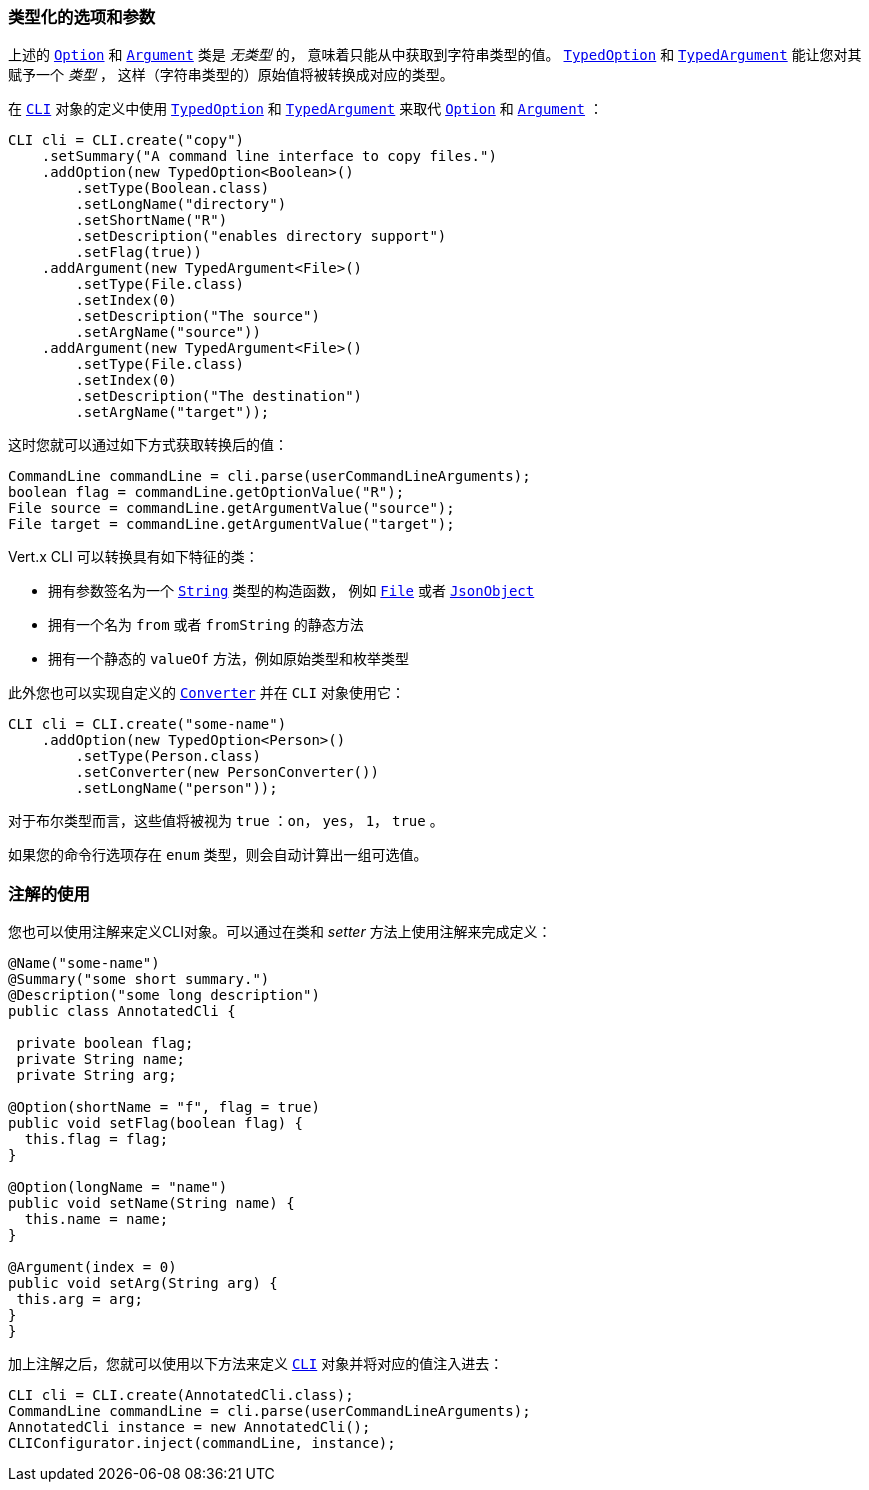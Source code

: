 [[_typed_options_and_arguments]]
=== 类型化的选项和参数

上述的 `link:../../apidocs/io/vertx/core/cli/Option.html[Option]` 和 `link:../../apidocs/io/vertx/core/cli/Argument.html[Argument]` 类是 _无类型_ 的，
意味着只能从中获取到字符串类型的值。
`link:../../apidocs/io/vertx/core/cli/TypedOption.html[TypedOption]` 和 `link:../../apidocs/io/vertx/core/cli/TypedArgument.html[TypedArgument]` 能让您对其赋予一个 _类型_ ，
这样（字符串类型的）原始值将被转换成对应的类型。

在
`link:../../apidocs/io/vertx/core/cli/CLI.html[CLI]` 对象的定义中使用 `link:../../apidocs/io/vertx/core/cli/TypedOption.html[TypedOption]` 和 `link:../../apidocs/io/vertx/core/cli/TypedArgument.html[TypedArgument]` 来取代
 `link:../../apidocs/io/vertx/core/cli/Option.html[Option]` 和 `link:../../apidocs/io/vertx/core/cli/Argument.html[Argument]` ：

[source,java]
----
CLI cli = CLI.create("copy")
    .setSummary("A command line interface to copy files.")
    .addOption(new TypedOption<Boolean>()
        .setType(Boolean.class)
        .setLongName("directory")
        .setShortName("R")
        .setDescription("enables directory support")
        .setFlag(true))
    .addArgument(new TypedArgument<File>()
        .setType(File.class)
        .setIndex(0)
        .setDescription("The source")
        .setArgName("source"))
    .addArgument(new TypedArgument<File>()
        .setType(File.class)
        .setIndex(0)
        .setDescription("The destination")
        .setArgName("target"));
----

这时您就可以通过如下方式获取转换后的值：

[source,java]
----
CommandLine commandLine = cli.parse(userCommandLineArguments);
boolean flag = commandLine.getOptionValue("R");
File source = commandLine.getArgumentValue("source");
File target = commandLine.getArgumentValue("target");
----

Vert.x CLI 可以转换具有如下特征的类：

* 拥有参数签名为一个 `link:../../apidocs/java/lang/String.html[String]` 类型的构造函数，
例如 `link:../../apidocs/java/io/File.html[File]` 或者 `link:../../apidocs/io/vertx/core/json/JsonObject.html[JsonObject]`
* 拥有一个名为 `from` 或者 `fromString` 的静态方法
* 拥有一个静态的 `valueOf` 方法，例如原始类型和枚举类型

此外您也可以实现自定义的 `link:../../apidocs/io/vertx/core/cli/converters/Converter.html[Converter]`
并在 `CLI` 对象使用它：

[source,java]
----
CLI cli = CLI.create("some-name")
    .addOption(new TypedOption<Person>()
        .setType(Person.class)
        .setConverter(new PersonConverter())
        .setLongName("person"));
----

对于布尔类型而言，这些值将被视为 `true` ：`on`， `yes`， `1`， `true` 。

如果您的命令行选项存在 `enum` 类型，则会自动计算出一组可选值。

[[_using_annotations]]
=== 注解的使用

您也可以使用注解来定义CLI对象。可以通过在类和 _setter_
方法上使用注解来完成定义：

[source, java]
----
@Name("some-name")
@Summary("some short summary.")
@Description("some long description")
public class AnnotatedCli {

 private boolean flag;
 private String name;
 private String arg;

@Option(shortName = "f", flag = true)
public void setFlag(boolean flag) {
  this.flag = flag;
}

@Option(longName = "name")
public void setName(String name) {
  this.name = name;
}

@Argument(index = 0)
public void setArg(String arg) {
 this.arg = arg;
}
}
----

加上注解之后，您就可以使用以下方法来定义 `link:../../apidocs/io/vertx/core/cli/CLI.html[CLI]` 对象并将对应的值注入进去：

[source,java]
----
CLI cli = CLI.create(AnnotatedCli.class);
CommandLine commandLine = cli.parse(userCommandLineArguments);
AnnotatedCli instance = new AnnotatedCli();
CLIConfigurator.inject(commandLine, instance);
----
